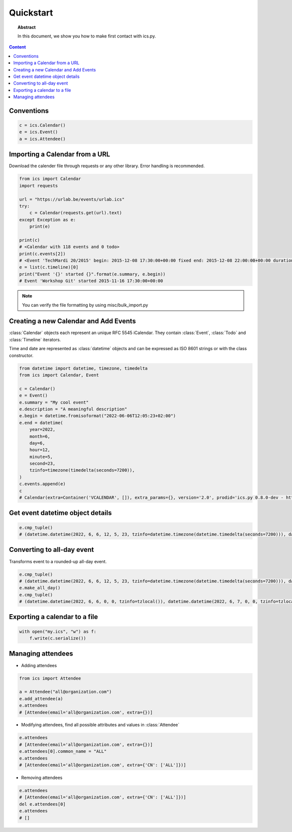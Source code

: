 Quickstart
==========

.. meta::
   :keywords: quickstart

.. topic:: Abstract

   In this document, we show you how to make first contact with ics.py.

.. contents::  Content
   :local:


Conventions
-----------

.. code-block:: python

 c = ics.Calendar()
 e = ics.Event()
 a = ics.Attendee()

Importing a Calendar from a URL
--------------------------------

Download the calender file through requests or any other library.
Error handling is recommended.

.. code-block:: python

 from ics import Calendar
 import requests

 url = "https://urlab.be/events/urlab.ics"
 try:
     c = Calendar(requests.get(url).text)
 except Exception as e:
     print(e)

 print(c)
 # <Calendar with 118 events and 0 todo>
 print(c.events[2])
 # <Event 'TechMardi 20/2015' begin: 2015-12-08 17:30:00+00:00 fixed end: 2015-12-08 22:00:00+00:00 duration: 4:30:00>
 e = list(c.timeline)[0]
 print("Event '{}' started {}".format(e.summary, e.begin))
 # Event 'Workshop Git' started 2015-11-16 17:30:00+00:00

.. Note:: You can verify the file formatting by using misc/bulk_import.py

Creating a new Calendar and Add Events
--------------------------------------

:class:`Calendar` objects each represent an unique RFC 5545 iCalendar. They contain :class:`Event`, :class:`Todo` and :class:`Timeline` iterators.

Time and date are represented as :class:`datetime` objects and can be expressed as ISO 8601 strings or with the class constructor.

.. code-block:: python

 from datetime import datetime, timezone, timedelta
 from ics import Calendar, Event

 c = Calendar()
 e = Event()
 e.summary = "My cool event"
 e.description = "A meaningful description"
 e.begin = datetime.fromisoformat("2022-06-06T12:05:23+02:00")
 e.end = datetime(
     year=2022,
     month=6,
     day=6,
     hour=12,
     minute=5,
     second=23,
     tzinfo=timezone(timedelta(seconds=7200)),
 )
 c.events.append(e)
 c
 # Calendar(extra=Container('VCALENDAR', []), extra_params={}, version='2.0', prodid='ics.py 0.8.0-dev - http://git.io/lLljaA', scale=None, method=None, events=[Event(extra=Container('VEVENT', []), extra_params={}, timespan=EventTimespan(begin_time=datetime.datetime(2022, 6, 6, 12, 5, 23, tzinfo=datetime.timezone(datetime.timedelta(seconds=7200))), end_time=datetime.datetime(2022, 6, 6, 12, 5, 23, tzinfo=datetime.timezone(datetime.timedelta(seconds=7200))), duration=None, precision='second'), summary='My cool event', uid='e10e6921-5838-4dab-9467-fffcb8091cc3@e10e.org', description='A meaningful description', location=None, url=None, status=None, created=None, last_modified=None, dtstamp=datetime.datetime(2022, 6, 30, 12, 41, 24, 624188, tzinfo=Timezone.from_tzid('UTC')), alarms=[], attach=[], classification=None, transparent=None, organizer=None, geo=None, attendees=[], categories=[])], todos=[])

Get event datetime object details
---------------------------------

.. code-block:: python

 e.cmp_tuple()
 # (datetime.datetime(2022, 6, 6, 12, 5, 23, tzinfo=datetime.timezone(datetime.timedelta(seconds=7200))), datetime.datetime(2022, 6, 6, 13, 5, 23, tzinfo=datetime.timezone(datetime.timedelta(seconds=7200))), 'My cool event')

Converting to all-day event
---------------------------

Transforms event to a rounded-up all-day event.

.. code-block:: python

 e.cmp_tuple()
 # (datetime.datetime(2022, 6, 6, 12, 5, 23, tzinfo=datetime.timezone(datetime.timedelta(seconds=7200))), datetime.datetime(2022, 6, 6, 13, 5, 23, tzinfo=datetime.timezone(datetime.timedelta(seconds=7200))), 'My cool event')
 e.make_all_day()
 e.cmp_tuple()
 # (datetime.datetime(2022, 6, 6, 0, 0, tzinfo=tzlocal()), datetime.datetime(2022, 6, 7, 0, 0, tzinfo=tzlocal()), 'My cool event')


Exporting a calendar to a file
------------------------------

.. code-block:: python

 with open("my.ics", "w") as f:
     f.write(c.serialize())

Managing attendees
------------------

* Adding attendees

.. code-block:: python

 from ics import Attendee

 a = Attendee("all@organization.com")
 e.add_attendee(a)
 e.attendees
 # [Attendee(email='all@organization.com', extra={})]

* Modifying attendees, find all possible attributes and values in :class:`Attendee`

.. code-block:: python

 e.attendees
 # [Attendee(email='all@organization.com', extra={})]
 e.attendees[0].common_name = "ALL"
 e.attendees
 # [Attendee(email='all@organization.com', extra={'CN': ['ALL']})]

* Removing attendees

.. code-block:: python

 e.attendees
 # [Attendee(email='all@organization.com', extra={'CN': ['ALL']})]
 del e.attendees[0]
 e.attendees
 # []
